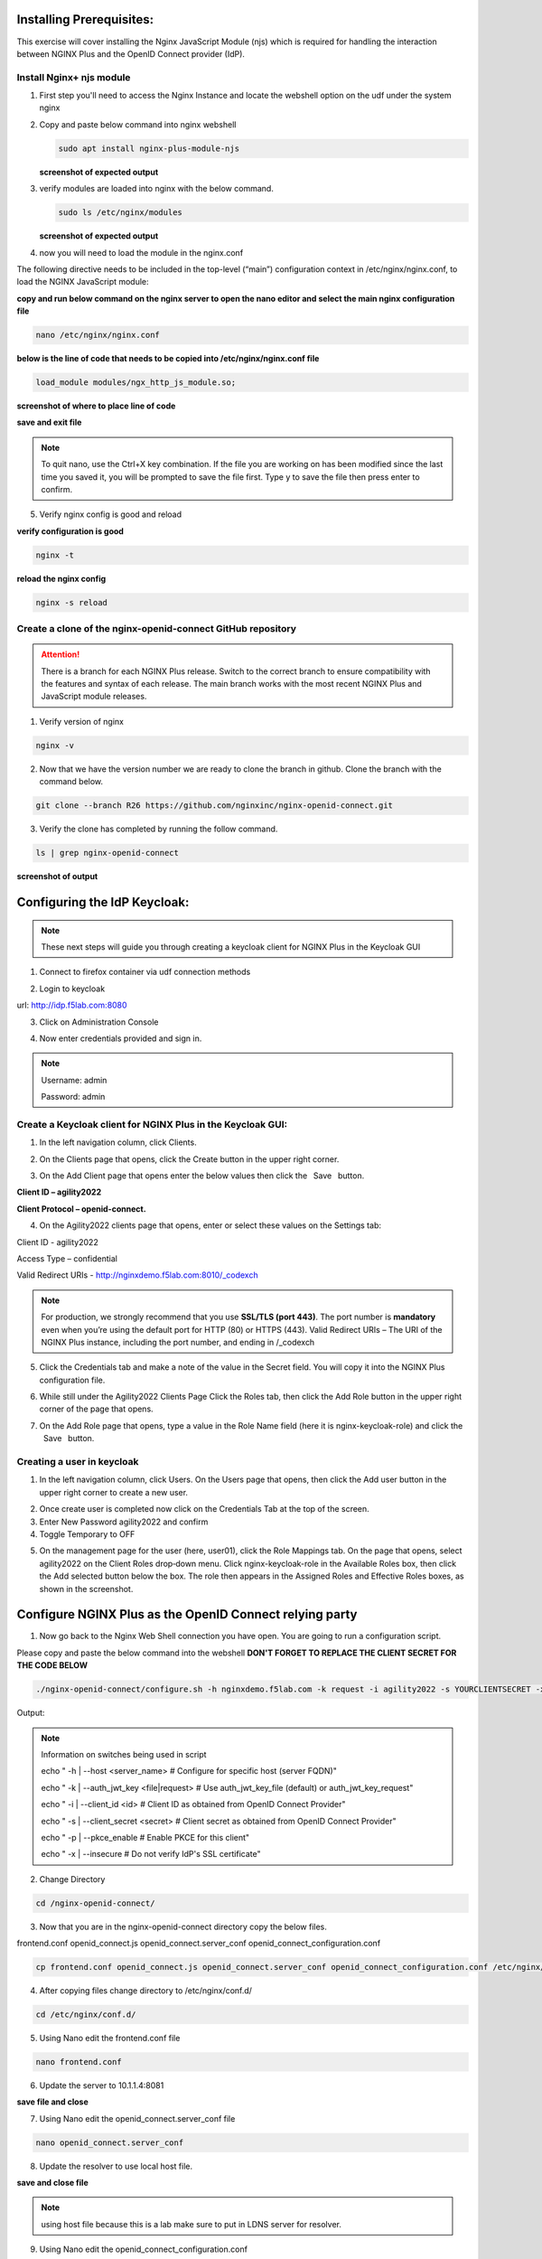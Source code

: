 Installing Prerequisites:
=========================

This exercise will cover installing the Nginx JavaScript Module (njs) which is required for handling the interaction between NGINX Plus and the OpenID Connect provider (IdP). 

Install Nginx+ njs module
~~~~~~~~~~~~~~~~~~~~~~~~~

1. First step you'll need to access the Nginx Instance and locate the webshell option on the udf under the system nginx

   .. image:: ../images/9webshell.png
      :align: left
 
2. Copy and paste below command into nginx webshell

   .. code:: shell

      sudo apt install nginx-plus-module-njs

   **screenshot of expected output**

   .. image:: ../images/ualab03.png
      :align: left

3. verify modules are loaded into nginx with the below command.

   .. code:: shell
       
      sudo ls /etc/nginx/modules

   **screenshot of expected output**

   .. image:: ../images/ualab04.png
     :align: left
     :width: 800

4. now you will need to load the module in the nginx.conf 

The following directive needs to be included in the top-level (“main”) configuration context in /etc/nginx/nginx.conf, to load the NGINX JavaScript module:


**copy and run below command on the nginx server to open the nano editor and select the main nginx configuration file**


.. code:: shell
    
   nano /etc/nginx/nginx.conf


**below is the line of code that needs to be copied into /etc/nginx/nginx.conf file**

.. code:: shell
      
   load_module modules/ngx_http_js_module.so;

**screenshot of where to place line of code**

.. image:: ../images/ualab05.png

**save and exit file**

.. note:: 
   To quit nano, use the Ctrl+X key combination. If the file you are working on has been modified since the last time you saved it, you will be prompted to save the file first. Type y to save the file then press enter to confirm.

5. Verify nginx config is good and reload
     
**verify configuration is good**
     
.. code:: shell

   nginx -t

**reload the nginx config**

.. code:: shell
      
   nginx -s reload

Create a clone of the nginx-openid-connect GitHub repository
~~~~~~~~~~~~~~~~~~~~~~~~~~~~~~~~~~~~~~~~~~~~~~~~~~~~~~~~~~~~
.. attention:: 
   There is a branch for each NGINX Plus release. Switch to the correct branch to ensure compatibility with the features and syntax of each release. The main branch works with the most recent NGINX Plus and JavaScript module releases.


1. Verify version of nginx

.. code:: shell
        
   nginx -v

.. image:: ../images/ualab_nginxv.png

2. Now that we have the version number we are ready to clone the branch in github. Clone the branch with the command below.

.. code:: shell
        
   git clone --branch R26 https://github.com/nginxinc/nginx-openid-connect.git

3. Verify the clone has completed by running the follow command.

.. code:: shell

   ls | grep nginx-openid-connect
		
**screenshot of output**
	
.. image:: ../images/ualab_verifyclone.png
	

Configuring the IdP Keycloak:
=============================
   
.. note:: 
   These next steps will guide you through creating a keycloak client for NGINX Plus in the Keycloak GUI


1. Connect to firefox container via udf connection methods
   
   .. image:: ../images/ualab06.png

2. Login to keycloak

url:
http://idp.f5lab.com:8080

3. Click on Administration Console

.. image:: ../images/keycloak_admin_page.png

4. Now enter credentials provided and sign in.

.. note:: 
	Username: admin
	
	Password: admin


.. image:: ../images/ualab07.png
   
Create a Keycloak client for NGINX Plus in the Keycloak GUI:
~~~~~~~~~~~~~~~~~~~~~~~~~~~~~~~~~~~~~~~~~~~~~~~~~~~~~~~~~~~~
1. In the left navigation column, click Clients. 

.. image:: ../images/keycloak_click_clients.png
		
2. On the Clients page that opens, click the Create button in the upper right corner.
		
.. image:: ../images/keycloak_click_create.png
				
3. On the Add Client page that opens enter the below values then click the  Save  button.

**Client ID – agility2022**

**Client Protocol – openid-connect.**

.. image:: ../images/ualab08.png

4. On the Agility2022 clients page that opens, enter or select these values on the Settings tab:

Client ID - agility2022
		
Access Type – confidential

Valid Redirect URIs - http://nginxdemo.f5lab.com:8010/_codexch

.. image:: ../images/ualab09.png

.. note::
	For production, we strongly recommend that you use **SSL/TLS (port 443)**. The port number is **mandatory** even when you’re using the default port for HTTP (80) or HTTPS (443). 
	Valid Redirect URIs – The URI of the NGINX Plus instance, including the port number, and ending in /_codexch

5. Click the Credentials tab and make a note of the value in the Secret field. You will copy it into the NGINX Plus configuration file.

.. image:: ../images/client_secret.png
	
6. While still under the Agility2022 Clients Page Click the Roles tab, then click the Add Role button in the upper right corner of the page that opens.

.. image:: ../images/keycloak_click_role.png
	
7. On the Add Role page that opens, type a value in the Role Name field (here it is nginx-keycloak-role) and click the  Save  button.

.. image:: ../images/keycloak_save_role.png
	
Creating a user in keycloak
~~~~~~~~~~~~~~~~~~~~~~~~~~~

1. In the left navigation column, click Users. On the Users page that opens, then click the Add user button in the upper right corner to create a new user.

.. image:: ../images/keycloak_add_user.png
	
2. Once create user is completed now click on the Credentials Tab at the top of the screen. 

3. Enter New Password agility2022 and confirm

4. Toggle Temporary to OFF

.. image:: ../images/keycloak_cred.png
	
5. On the management page for the user (here, user01), click the Role Mappings tab. On the page that opens, select agility2022 on the Client Roles drop‑down menu. Click nginx-keycloak-role in the Available Roles box, then click the Add selected button below the box. The role then appears in the Assigned Roles and Effective Roles boxes, as shown in the screenshot.

.. image:: ../images/keycloak_role_mappings.png

Configure NGINX Plus as the OpenID Connect relying party
========================================================

1. Now go back to the Nginx Web Shell connection you have open. You are going to run a configuration script.

Please copy and paste the below command into the webshell  **DON'T FORGET TO REPLACE THE CLIENT SECRET FOR THE CODE BELOW**

.. code:: shell

	./nginx-openid-connect/configure.sh -h nginxdemo.f5lab.com -k request -i agility2022 -s YOURCLIENTSECRET -x http://idp.f5lab.com:8080/auth/realms/master/.well-known/openid-configuration

Output:

.. image:: ../images/nginx_config_script.png
	:width: 800

.. note:: Information on switches being used in script

	 echo " -h | --host <server_name>           # Configure for specific host (server FQDN)"
    
	 echo " -k | --auth_jwt_key <file|request>  # Use auth_jwt_key_file (default) or auth_jwt_key_request"
    
	 echo " -i | --client_id <id>               # Client ID as obtained from OpenID Connect Provider"
	 
	 echo " -s | --client_secret <secret>       # Client secret as obtained from OpenID Connect Provider"
    
	 echo " -p | --pkce_enable                  # Enable PKCE for this client"
    
	 echo " -x | --insecure                     # Do not verify IdP's SSL certificate"


2. Change Directory

.. code:: shell
	
	cd /nginx-openid-connect/

3. Now that you are in the nginx-openid-connect directory copy the below files.

frontend.conf  openid_connect.js  openid_connect.server_conf  openid_connect_configuration.conf

.. code:: shell

	cp frontend.conf openid_connect.js openid_connect.server_conf openid_connect_configuration.conf /etc/nginx/conf.d/

4. After copying files change directory to /etc/nginx/conf.d/

.. code:: shell 

	cd /etc/nginx/conf.d/

5. Using Nano edit the frontend.conf file

.. code:: shell

	nano frontend.conf

6. Update the server to 10.1.1.4:8081

.. image:: ../images/frontend_conf.png
	
**save file and close**

7. Using Nano edit the openid_connect.server_conf file

.. code:: shell

	nano openid_connect.server_conf

8. Update the resolver to use local host file. 

.. image:: ../images/host_lookup.png

**save and close file**

.. note:: 

	using host file because this is a lab make sure to put in LDNS server for resolver.

9. Using Nano edit the openid_connect_configuration.conf

.. code:: shell

	nano openid_connect_configuration.conf

10. modify secret from 0 to "yourclientsecret"

.. image:: ../images/save_secret.png

**save and close file**

11. Reload Nginx

.. code:: shell

	nginx -s reload

Testing the config
==================

Now that everything is done lets test the config!

1. Go back to firefox and open a new tab and put http://nginxdemo.f5lab.com:8010 into the browser url field and launch the page.

.. image:: ../images/test_oidc.png

Notice you'll be redirected to the IdP for login. 

2. Once on the IdP page put in the credentials for the user you created. user01 with password agility2022

.. image:: ../images/auth_login.png

You should now see the webservice!!!!!! You've been logged in and the browser has been issued a JWT Token establishing identity!

.. image:: ../images/verificaion_webservice.png










	
	


